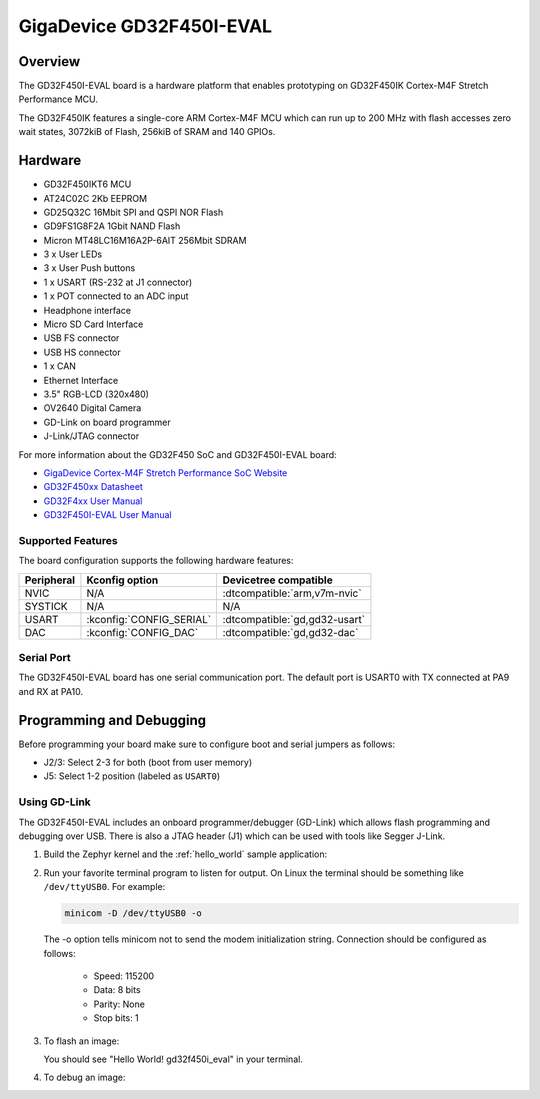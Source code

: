 .. _gd32f450i_eval:

GigaDevice GD32F450I-EVAL
#########################

Overview
********

The GD32F450I-EVAL board is a hardware platform that enables prototyping
on GD32F450IK Cortex-M4F Stretch Performance MCU.

The GD32F450IK features a single-core ARM Cortex-M4F MCU which can run up
to 200 MHz with flash accesses zero wait states, 3072kiB of Flash, 256kiB of
SRAM and 140 GPIOs.

.. image:: img/gd32f450i_eval.png
     :align: center
     :alt: gd32f450i_eval


Hardware
********

- GD32F450IKT6 MCU
- AT24C02C 2Kb EEPROM
- GD25Q32C 16Mbit SPI and QSPI NOR Flash
- GD9FS1G8F2A 1Gbit NAND Flash
- Micron MT48LC16M16A2P-6AIT 256Mbit SDRAM
- 3 x User LEDs
- 3 x User Push buttons
- 1 x USART (RS-232 at J1 connector)
- 1 x POT connected to an ADC input
- Headphone interface
- Micro SD Card Interface
- USB FS connector
- USB HS connector
- 1 x CAN
- Ethernet Interface
- 3.5" RGB-LCD (320x480)
- OV2640 Digital Camera
- GD-Link on board programmer
- J-Link/JTAG connector

For more information about the GD32F450 SoC and GD32F450I-EVAL board:

- `GigaDevice Cortex-M4F Stretch Performance SoC Website`_
- `GD32F450xx Datasheet`_
- `GD32F4xx User Manual`_
- `GD32F450I-EVAL User Manual`_

Supported Features
==================

The board configuration supports the following hardware features:

.. list-table::
   :header-rows: 1

   * - Peripheral
     - Kconfig option
     - Devicetree compatible
   * - NVIC
     - N/A
     - :dtcompatible:`arm,v7m-nvic`
   * - SYSTICK
     - N/A
     - N/A
   * - USART
     - :kconfig:`CONFIG_SERIAL`
     - :dtcompatible:`gd,gd32-usart`
   * - DAC
     - :kconfig:`CONFIG_DAC`
     - :dtcompatible:`gd,gd32-dac`

Serial Port
===========

The GD32F450I-EVAL board has one serial communication port. The default port
is USART0 with TX connected at PA9 and RX at PA10.

Programming and Debugging
*************************

Before programming your board make sure to configure boot and serial jumpers
as follows:

- J2/3: Select 2-3 for both (boot from user memory)
- J5: Select 1-2 position (labeled as ``USART0``)

Using GD-Link
=============

The GD32F450I-EVAL includes an onboard programmer/debugger (GD-Link) which
allows flash programming and debugging over USB. There is also a JTAG header
(J1) which can be used with tools like Segger J-Link.

#. Build the Zephyr kernel and the :ref:`hello_world` sample application:

   .. zephyr-app-commands::
      :zephyr-app: samples/hello_world
      :board: gd32f450i_eval
      :goals: build
      :compact:

#. Run your favorite terminal program to listen for output. On Linux the
   terminal should be something like ``/dev/ttyUSB0``. For example:

   .. code-block:: console

      minicom -D /dev/ttyUSB0 -o

   The -o option tells minicom not to send the modem initialization
   string. Connection should be configured as follows:

      - Speed: 115200
      - Data: 8 bits
      - Parity: None
      - Stop bits: 1

#. To flash an image:

   .. zephyr-app-commands::
      :zephyr-app: samples/hello_world
      :board: gd32f450i_eval
      :goals: flash
      :compact:

   You should see "Hello World! gd32f450i_eval" in your terminal.

#. To debug an image:

   .. zephyr-app-commands::
      :zephyr-app: samples/hello_world
      :board: gd32f450i_eval
      :goals: debug
      :compact:


.. _GigaDevice Cortex-M4F Stretch Performance SoC Website:
   https://www.gigadevice.com/products/microcontrollers/gd32/arm-cortex-m4/stretch-performance-line/

.. _GD32F450xx Datasheet:
	https://gd32mcu.21ic.com/data/documents/shujushouce/GD32F450xx_Datasheet_Rev1.1.pdf

.. _GD32F4xx User Manual:
	https://www.gigadevice.com/manual/gd32f450xxxx-user-manual/

.. _GD32F450I-EVAL User Manual:
	http://www.gd32mcu.com/download/down/document_id/120/path_type/1
